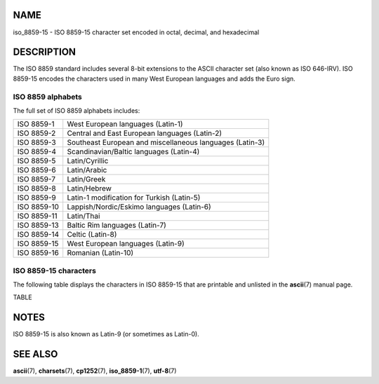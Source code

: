 NAME
====

iso_8859-15 - ISO 8859-15 character set encoded in octal, decimal, and
hexadecimal

DESCRIPTION
===========

The ISO 8859 standard includes several 8-bit extensions to the ASCII
character set (also known as ISO 646-IRV). ISO 8859-15 encodes the
characters used in many West European languages and adds the Euro sign.

ISO 8859 alphabets
------------------

The full set of ISO 8859 alphabets includes:

=========== ========================================================
ISO 8859-1  West European languages (Latin-1)
ISO 8859-2  Central and East European languages (Latin-2)
ISO 8859-3  Southeast European and miscellaneous languages (Latin-3)
ISO 8859-4  Scandinavian/Baltic languages (Latin-4)
ISO 8859-5  Latin/Cyrillic
ISO 8859-6  Latin/Arabic
ISO 8859-7  Latin/Greek
ISO 8859-8  Latin/Hebrew
ISO 8859-9  Latin-1 modification for Turkish (Latin-5)
ISO 8859-10 Lappish/Nordic/Eskimo languages (Latin-6)
ISO 8859-11 Latin/Thai
ISO 8859-13 Baltic Rim languages (Latin-7)
ISO 8859-14 Celtic (Latin-8)
ISO 8859-15 West European languages (Latin-9)
ISO 8859-16 Romanian (Latin-10)
=========== ========================================================

ISO 8859-15 characters
----------------------

The following table displays the characters in ISO 8859-15 that are
printable and unlisted in the **ascii**\ (7) manual page.

TABLE

NOTES
=====

ISO 8859-15 is also known as Latin-9 (or sometimes as Latin-0).

SEE ALSO
========

**ascii**\ (7), **charsets**\ (7), **cp1252**\ (7), **iso_8859-1**\ (7),
**utf-8**\ (7)
